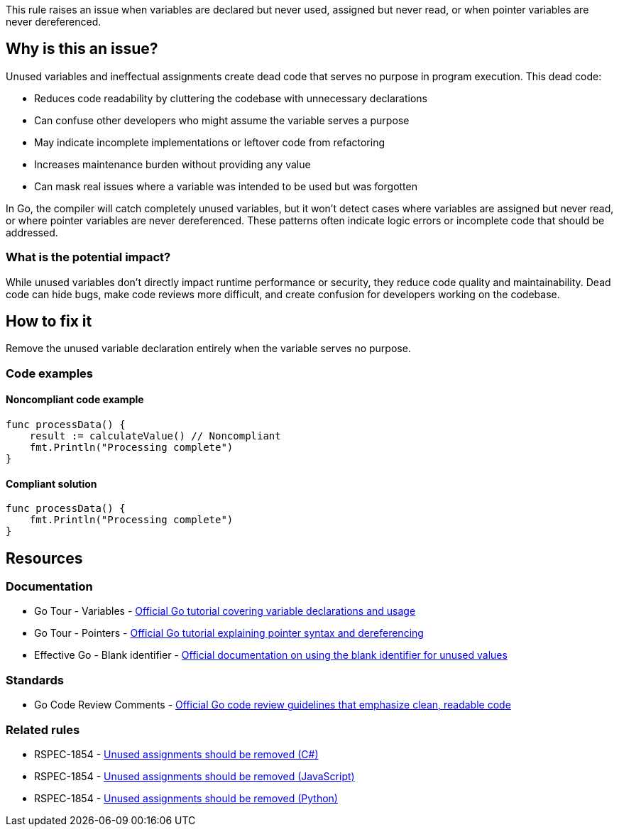 This rule raises an issue when variables are declared but never used, assigned but never read, or when pointer variables are never dereferenced.

== Why is this an issue?

Unused variables and ineffectual assignments create dead code that serves no purpose in program execution. This dead code:

* Reduces code readability by cluttering the codebase with unnecessary declarations
* Can confuse other developers who might assume the variable serves a purpose
* May indicate incomplete implementations or leftover code from refactoring
* Increases maintenance burden without providing any value
* Can mask real issues where a variable was intended to be used but was forgotten

In Go, the compiler will catch completely unused variables, but it won't detect cases where variables are assigned but never read, or where pointer variables are never dereferenced. These patterns often indicate logic errors or incomplete code that should be addressed.

=== What is the potential impact?

While unused variables don't directly impact runtime performance or security, they reduce code quality and maintainability. Dead code can hide bugs, make code reviews more difficult, and create confusion for developers working on the codebase.

== How to fix it

Remove the unused variable declaration entirely when the variable serves no purpose.

=== Code examples

==== Noncompliant code example

[source,go,diff-id=1,diff-type=noncompliant]
----
func processData() {
    result := calculateValue() // Noncompliant
    fmt.Println("Processing complete")
}
----

==== Compliant solution

[source,go,diff-id=1,diff-type=compliant]
----
func processData() {
    fmt.Println("Processing complete")
}
----

== Resources

=== Documentation

 * Go Tour - Variables - https://go.dev/tour/basics/8[Official Go tutorial covering variable declarations and usage]

 * Go Tour - Pointers - https://go.dev/tour/moretypes/1[Official Go tutorial explaining pointer syntax and dereferencing]

 * Effective Go - Blank identifier - https://go.dev/doc/effective_go#blank[Official documentation on using the blank identifier for unused values]

=== Standards

 * Go Code Review Comments - https://github.com/golang/go/wiki/CodeReviewComments[Official Go code review guidelines that emphasize clean, readable code]

=== Related rules

 * RSPEC-1854 - https://rules.sonarsource.com/csharp/RSPEC-1854/[Unused assignments should be removed (C#)]

 * RSPEC-1854 - https://rules.sonarsource.com/javascript/RSPEC-1854/[Unused assignments should be removed (JavaScript)]

 * RSPEC-1854 - https://rules.sonarsource.com/python/RSPEC-1854/[Unused assignments should be removed (Python)]
